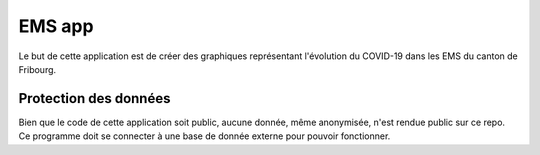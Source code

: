 EMS app
-------

Le but de cette application est de créer des graphiques représentant l'évolution du COVID-19 dans les EMS du canton de Fribourg.

----------------------
Protection des données
----------------------


Bien que le code de cette application soit public, aucune donnée, même anonymisée, n'est rendue public sur ce repo. Ce programme doit se connecter à une base de donnée externe pour pouvoir fonctionner.







